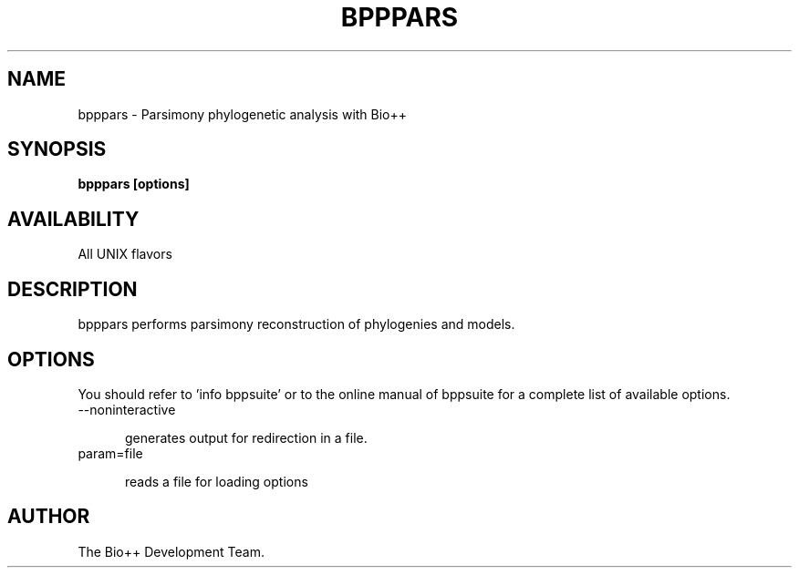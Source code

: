 .TH BPPPARS 1 LOCAL

.SH NAME

bpppars - Parsimony phylogenetic analysis with Bio++

.SH SYNOPSIS

.B bpppars [options]

.SH AVAILABILITY

All UNIX flavors

.SH DESCRIPTION

bpppars performs parsimony reconstruction of phylogenies and models.

.SH OPTIONS

You should refer to 'info bppsuite' or to the online manual of bppsuite for a complete list of available options.

.TP 5

--noninteractive

generates output for redirection in a file.

.TP

param=file

reads a file for loading options

.SH AUTHOR

The Bio++ Development Team.
